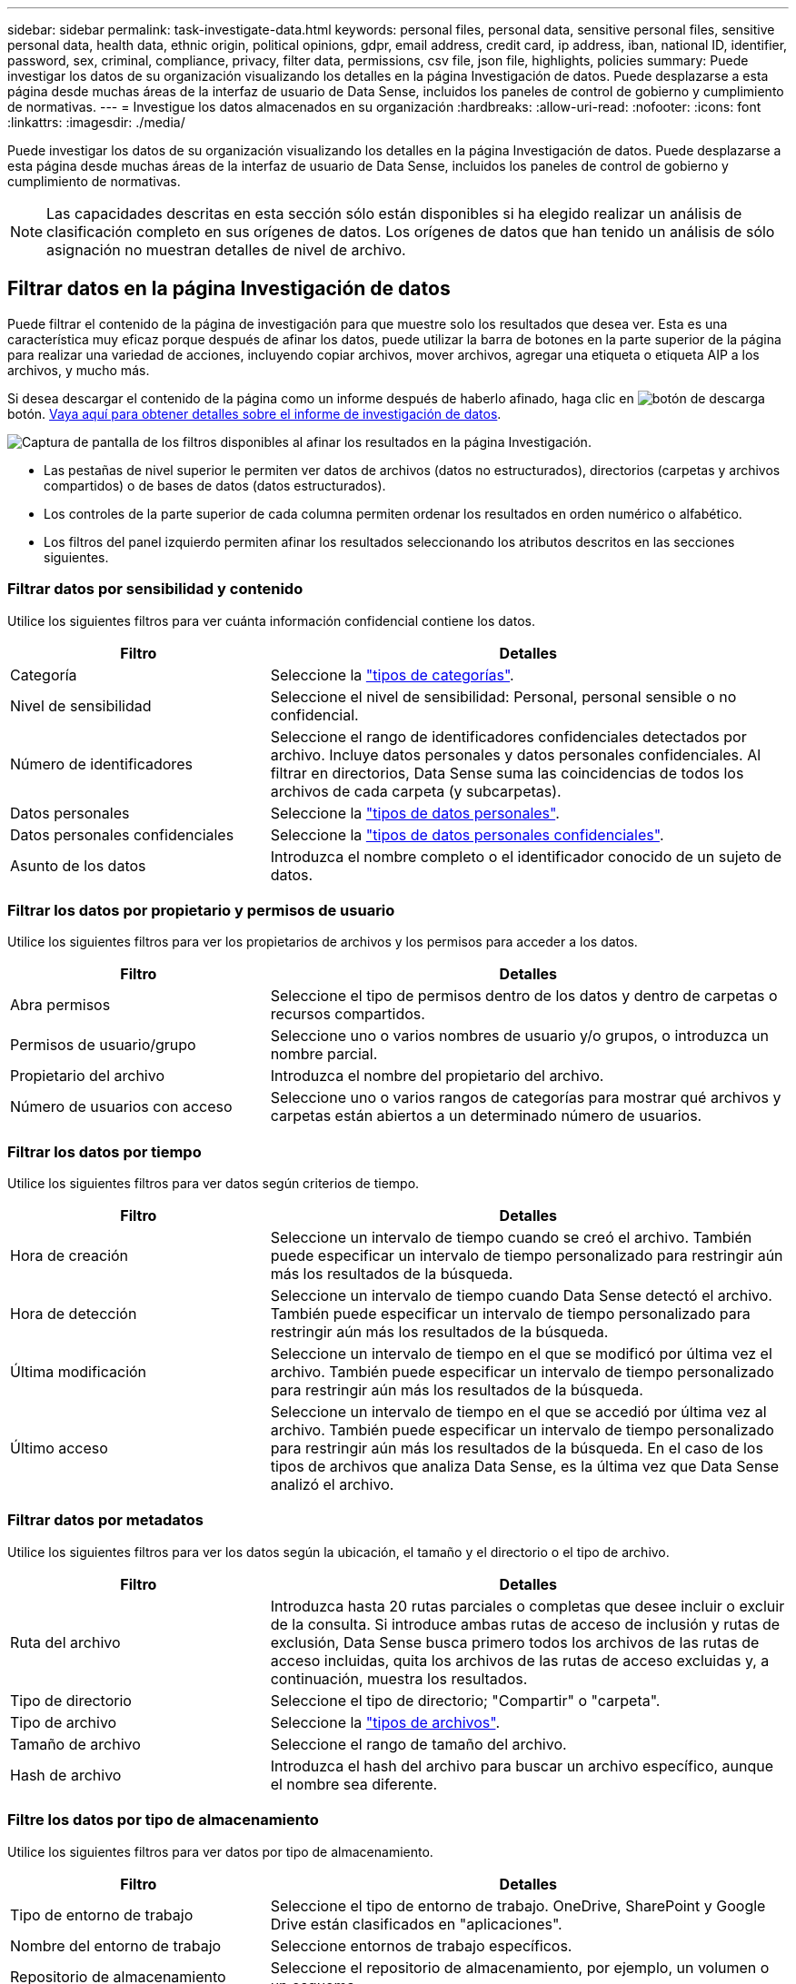 ---
sidebar: sidebar 
permalink: task-investigate-data.html 
keywords: personal files, personal data, sensitive personal files, sensitive personal data, health data, ethnic origin, political opinions, gdpr, email address, credit card, ip address, iban, national ID, identifier, password, sex, criminal, compliance, privacy, filter data, permissions, csv file, json file, highlights, policies 
summary: Puede investigar los datos de su organización visualizando los detalles en la página Investigación de datos. Puede desplazarse a esta página desde muchas áreas de la interfaz de usuario de Data Sense, incluidos los paneles de control de gobierno y cumplimiento de normativas. 
---
= Investigue los datos almacenados en su organización
:hardbreaks:
:allow-uri-read: 
:nofooter: 
:icons: font
:linkattrs: 
:imagesdir: ./media/


[role="lead"]
Puede investigar los datos de su organización visualizando los detalles en la página Investigación de datos. Puede desplazarse a esta página desde muchas áreas de la interfaz de usuario de Data Sense, incluidos los paneles de control de gobierno y cumplimiento de normativas.


NOTE: Las capacidades descritas en esta sección sólo están disponibles si ha elegido realizar un análisis de clasificación completo en sus orígenes de datos. Los orígenes de datos que han tenido un análisis de sólo asignación no muestran detalles de nivel de archivo.



== Filtrar datos en la página Investigación de datos

Puede filtrar el contenido de la página de investigación para que muestre solo los resultados que desea ver. Esta es una característica muy eficaz porque después de afinar los datos, puede utilizar la barra de botones en la parte superior de la página para realizar una variedad de acciones, incluyendo copiar archivos, mover archivos, agregar una etiqueta o etiqueta AIP a los archivos, y mucho más.

Si desea descargar el contenido de la página como un informe después de haberlo afinado, haga clic en image:button_download.png["botón de descarga"] botón. <<Informe de investigación de datos,Vaya aquí para obtener detalles sobre el informe de investigación de datos>>.

image:screenshot_compliance_investigation_filtered.png["Captura de pantalla de los filtros disponibles al afinar los resultados en la página Investigación."]

* Las pestañas de nivel superior le permiten ver datos de archivos (datos no estructurados), directorios (carpetas y archivos compartidos) o de bases de datos (datos estructurados).
* Los controles de la parte superior de cada columna permiten ordenar los resultados en orden numérico o alfabético.
* Los filtros del panel izquierdo permiten afinar los resultados seleccionando los atributos descritos en las secciones siguientes.




=== Filtrar datos por sensibilidad y contenido

Utilice los siguientes filtros para ver cuánta información confidencial contiene los datos.

[cols="30,60"]
|===
| Filtro | Detalles 


| Categoría | Seleccione la link:reference-private-data-categories.html#types-of-categories["tipos de categorías"^]. 


| Nivel de sensibilidad | Seleccione el nivel de sensibilidad: Personal, personal sensible o no confidencial. 


| Número de identificadores | Seleccione el rango de identificadores confidenciales detectados por archivo. Incluye datos personales y datos personales confidenciales. Al filtrar en directorios, Data Sense suma las coincidencias de todos los archivos de cada carpeta (y subcarpetas). 


| Datos personales | Seleccione la link:reference-private-data-categories.html#types-of-personal-data["tipos de datos personales"^]. 


| Datos personales confidenciales | Seleccione la link:reference-private-data-categories.html#types-of-sensitive-personal-data["tipos de datos personales confidenciales"^]. 


| Asunto de los datos | Introduzca el nombre completo o el identificador conocido de un sujeto de datos. 
|===


=== Filtrar los datos por propietario y permisos de usuario

Utilice los siguientes filtros para ver los propietarios de archivos y los permisos para acceder a los datos.

[cols="30,60"]
|===
| Filtro | Detalles 


| Abra permisos | Seleccione el tipo de permisos dentro de los datos y dentro de carpetas o recursos compartidos. 


| Permisos de usuario/grupo | Seleccione uno o varios nombres de usuario y/o grupos, o introduzca un nombre parcial. 


| Propietario del archivo | Introduzca el nombre del propietario del archivo. 


| Número de usuarios con acceso | Seleccione uno o varios rangos de categorías para mostrar qué archivos y carpetas están abiertos a un determinado número de usuarios. 
|===


=== Filtrar los datos por tiempo

Utilice los siguientes filtros para ver datos según criterios de tiempo.

[cols="30,60"]
|===
| Filtro | Detalles 


| Hora de creación | Seleccione un intervalo de tiempo cuando se creó el archivo. También puede especificar un intervalo de tiempo personalizado para restringir aún más los resultados de la búsqueda. 


| Hora de detección | Seleccione un intervalo de tiempo cuando Data Sense detectó el archivo. También puede especificar un intervalo de tiempo personalizado para restringir aún más los resultados de la búsqueda. 


| Última modificación | Seleccione un intervalo de tiempo en el que se modificó por última vez el archivo. También puede especificar un intervalo de tiempo personalizado para restringir aún más los resultados de la búsqueda. 


| Último acceso | Seleccione un intervalo de tiempo en el que se accedió por última vez al archivo. También puede especificar un intervalo de tiempo personalizado para restringir aún más los resultados de la búsqueda. En el caso de los tipos de archivos que analiza Data Sense, es la última vez que Data Sense analizó el archivo. 
|===


=== Filtrar datos por metadatos

Utilice los siguientes filtros para ver los datos según la ubicación, el tamaño y el directorio o el tipo de archivo.

[cols="30,60"]
|===
| Filtro | Detalles 


| Ruta del archivo | Introduzca hasta 20 rutas parciales o completas que desee incluir o excluir de la consulta. Si introduce ambas rutas de acceso de inclusión y rutas de exclusión, Data Sense busca primero todos los archivos de las rutas de acceso incluidas, quita los archivos de las rutas de acceso excluidas y, a continuación, muestra los resultados. 


| Tipo de directorio | Seleccione el tipo de directorio; "Compartir" o "carpeta". 


| Tipo de archivo | Seleccione la link:reference-private-data-categories.html#types-of-files["tipos de archivos"^]. 


| Tamaño de archivo | Seleccione el rango de tamaño del archivo. 


| Hash de archivo | Introduzca el hash del archivo para buscar un archivo específico, aunque el nombre sea diferente. 
|===


=== Filtre los datos por tipo de almacenamiento

Utilice los siguientes filtros para ver datos por tipo de almacenamiento.

[cols="30,60"]
|===
| Filtro | Detalles 


| Tipo de entorno de trabajo | Seleccione el tipo de entorno de trabajo. OneDrive, SharePoint y Google Drive están clasificados en "aplicaciones". 


| Nombre del entorno de trabajo | Seleccione entornos de trabajo específicos. 


| Repositorio de almacenamiento | Seleccione el repositorio de almacenamiento, por ejemplo, un volumen o un esquema. 
|===


=== Filtre los datos por etiquetas, usuarios asignados y políticas

Utilice los siguientes filtros para ver los datos por etiquetas o etiquetas AIP.

[cols="30,60"]
|===
| Filtro | Detalles 


| Normativas | Seleccione una política o políticas. Vaya link:task-using-policies.html["aquí"^] para ver la lista de directivas existentes y crear sus propias directivas personalizadas. 


| Etiqueta | Seleccione link:task-org-private-data.html#categorizing-your-data-using-aip-labels["Etiquetas AIP"] que se asignan a sus archivos. 


| Etiquetas | Seleccione link:task-org-private-data.html#applying-tags-to-manage-your-scanned-files["la etiqueta o las etiquetas"] que se asignan a sus archivos. 


| Asignado a. | Seleccione el nombre de la persona a la que se asigna el archivo. 
|===


=== Filtrar datos por estado de análisis

Utilice el siguiente filtro para ver datos por el estado de análisis de detección de datos.

[cols="30,60"]
|===
| Filtro | Detalles 


| Estado del análisis | Seleccione una opción para mostrar la lista de archivos que están pendientes de primer análisis, que se han finalizado el análisis, que se han reescaneado pendiente o que no se han podido analizar. 
|===


=== Filtrar datos por duplicados

Utilice el siguiente filtro para ver los archivos duplicados en su almacenamiento.

[cols="30,60"]
|===
| Filtro | Detalles 


| Duplicados | Seleccione si el archivo está duplicado en los repositorios. 
|===


== Visualización de metadatos de archivo

En el panel resultados de la investigación de datos puede hacer clic en image:button_down_caret.png["signo de intercalación descendente"] para cualquier archivo individual para ver los metadatos del archivo.

image:screenshot_compliance_file_details.png["Captura de pantalla que muestra los detalles de metadatos de un archivo en la página Investigación de datos."]

Además de mostrarle el entorno de trabajo y el volumen en el que reside el archivo, los metadatos muestran mucha más información, incluidos los permisos de archivo, el propietario del archivo, si hay duplicados de este archivo y la etiqueta AIP asignada (si lo tiene link:task-org-private-data.html#categorizing-your-data-using-aip-labels["AIP integrado en Cloud Data Sense"^]). Esta información es útil si tiene previsto hacerlo link:task-using-policies.html#creating-custom-policies["Crear políticas"] porque puede ver toda la información que puede utilizar para filtrar sus datos.

Tenga en cuenta que no toda la información está disponible para todas las fuentes de datos - sólo lo que es apropiado para ese origen de datos. Por ejemplo, el nombre de volumen, los permisos y las etiquetas AIP no son relevantes para los archivos de la base de datos.

Al ver los detalles de un único archivo, hay algunas acciones que puede realizar en el archivo:

* Puede mover o copiar el archivo a cualquier recurso compartido NFS. Consulte link:task-managing-highlights.html#moving-source-files-to-an-nfs-share["Mover archivos de origen a un recurso compartido NFS"] y.. link:task-managing-highlights.html#copying-source-files["Copiando archivos de origen a un recurso compartido NFS"] para obtener más detalles.
* Puede eliminar el archivo. Consulte link:task-managing-highlights.html#deleting-source-files["Eliminando archivos de origen"] para obtener más detalles.
* Puede asignar un estado determinado al archivo. Consulte link:task-org-private-data.html#applying-tags-to-manage-your-scanned-files["Aplicación de etiquetas"] para obtener más detalles.
* Puede asignar el archivo a un usuario de BlueXP para que sea responsable de las acciones de seguimiento que se deban realizar en el archivo. Consulte link:task-org-private-data.html#assigning-users-to-manage-certain-files["Asignar usuarios a un archivo"] para obtener más detalles.
* Si ha integrado etiquetas AIP con Cloud Data Sense, puede asignar una etiqueta a este archivo o cambiar a una etiqueta diferente si ya existe. Consulte link:task-org-private-data.html#assigning-aip-labels-manually["Asignación manual de etiquetas AIP"] para obtener más detalles.




== Ver permisos para archivos y directorios

Para ver una lista de todos los usuarios o grupos que tienen acceso a un archivo o directorio y los tipos de permisos que tienen, haga clic en *Ver todos los permisos*. Este botón solo está disponible para datos en recursos compartidos CIFS, SharePoint Online, SharePoint en las instalaciones y OneDrive.

Tenga en cuenta que si ve SID (identificadores de seguridad) en lugar de nombres de usuario y de grupo, debe integrar Active Directory en el sentido de datos. link:task-add-active-directory-datasense.html["Descubra cómo hacerlo"].

image:screenshot_compliance_permissions.png["Captura de pantalla que muestra los permisos de archivo detallados."]

Puede hacer clic en image:button_down_caret.png["signo de intercalación descendente"] para que cualquier grupo vea la lista de usuarios que forman parte del grupo.

Además, Puede hacer clic en el nombre de un usuario o un grupo y la página de investigación se muestra con el nombre de ese usuario o grupo rellenado en el filtro “permisos de usuario/grupo” para poder ver todos los archivos y directorios a los que tiene acceso el usuario o grupo.



== Buscando archivos duplicados en los sistemas de almacenamiento

Puede ver si se están almacenando ficheros duplicados en los sistemas de almacenamiento. Esto resulta útil para identificar áreas en las que puede ahorrar espacio de almacenamiento. También puede ser útil asegurarse de que determinados archivos que tienen permisos específicos o información confidencial no se dupliquen innecesariamente en sus sistemas de almacenamiento.

La detección de datos utiliza la tecnología de hashing para determinar los archivos duplicados. Si algún archivo tiene el mismo código hash que otro archivo, podemos estar 100% seguros de que los archivos son duplicados exactos, incluso si los nombres de archivo son diferentes.

Puede descargar la lista de archivos duplicados y enviarlos al administrador de almacenamiento para que puedan decidir qué archivos se pueden eliminar, si los hay. O usted puede link:task-managing-highlights.html#deleting-source-files["elimine el archivo"] usted mismo si está seguro de que una versión específica del archivo no es necesaria.



=== Ver todos los archivos duplicados

Si desea obtener una lista de todos los archivos duplicados en los entornos de trabajo y los orígenes de datos que está analizando, puede utilizar el filtro llamado *duplicados > tiene duplicados* en la página Investigación de datos.

Todos los archivos con duplicados de todos los tipos de archivo (sin incluir bases de datos), con un tamaño mínimo de 50 MB y/o que contengan información personal personal o confidencial, se mostrarán en la página de resultados.



=== Ver si se duplica un archivo específico

Si desea ver si un único archivo tiene duplicados, en el panel resultados de investigación de datos puede hacer clic en image:button_down_caret.png["signo de intercalación descendente"] para cualquier archivo individual para ver los metadatos del archivo. Si hay duplicados de un archivo determinado, esta información aparece junto al campo _Duplicates_.

Para ver la lista de archivos duplicados y su ubicación, haga clic en *Ver detalles*. En la página siguiente, haga clic en *Ver duplicados* para ver los archivos en la página Investigación.

image:screenshot_compliance_duplicate_file.png["Una captura de pantalla que muestra cómo ver dónde se encuentran los archivos duplicados."]


TIP: Puede usar el valor "hash de archivo" que se proporciona en esta página e introducirlo directamente en la página Investigación para buscar un archivo duplicado específico en cualquier momento, o puede usarlo en una directiva.



== Informe de investigación de datos

El Informe de investigación de datos es una descarga del contenido filtrado de la página Investigación de datos.

Puede guardar el informe en la máquina local como un archivo .CSV (que puede incluir hasta 5,000 filas de datos) o como un archivo .JSON que exporte a un recurso compartido NFS (que puede incluir un número ilimitado de filas). Si la detección de datos está analizando archivos (datos no estructurados), directorios (carpetas y recursos compartidos de archivos) o bases de datos (datos estructurados), puede descargar hasta tres archivos de informes.

Al exportar a un recurso compartido de archivos, asegúrese de que Data Sense tiene los permisos correctos para el acceso de exportación.



=== Generación del informe de investigación de datos

.Pasos
. En la página Data Investigation, haga clic en image:button_download.png["botón de descarga"] en la parte superior derecha de la página.
. Seleccione si desea descargar un informe .CSV o un informe .JSON de los datos y haga clic en *Descargar informe*.
+
image:screenshot_compliance_investigation_report.png["Captura de pantalla de la página Informe de investigación de descargas con varias opciones."]

+
Al seleccionar un informe .JSON, introduzca el nombre del recurso compartido NFS al que se descargará el informe con el formato `<host_name>:/<share_path>`.



.Resultado
Un cuadro de diálogo muestra un mensaje que indica que los informes se están descargando.

Puede ver el progreso de la generación de informes JSON en la link:task-view-compliance-actions.html["Panel Estado de acciones"].



=== Lo que se incluye en cada informe de investigación de datos

El *Informe de datos de archivos no estructurados* incluye la siguiente información sobre sus archivos:

* Nombre de archivo
* Tipo de ubicación
* Nombre del entorno de trabajo
* Repositorio de almacenamiento (por ejemplo, un volumen, un bloque, recursos compartidos)
* Tipo de entorno de trabajo
* Ruta del archivo
* Tipo de archivo
* Tamaño de archivo
* Hora de creación
* Última modificación
* Último acceso
* Propietario del archivo
* Categoría
* Información personal
* Información personal confidencial
* Fecha de detección de eliminación
+
Una fecha de detección de eliminación identifica la fecha en la que se eliminó o movió el archivo. Esto le permite identificar cuándo se han movido los archivos confidenciales. Los archivos eliminados no forman parte del recuento de números de archivo que aparece en el panel o en la página Investigación. Los archivos solo aparecen en los informes CSV.



*Informe de datos de directorios no estructurados* incluye la siguiente información sobre sus carpetas y recursos compartidos de archivos:

* Nombre del entorno de trabajo
* Repositorio de almacenamiento (por ejemplo, una carpeta o archivos compartidos)
* Tipo de entorno de trabajo
* Ruta del archivo (nombre de directorio)
* Propietario del archivo
* Hora de creación
* Hora de detección
* Última modificación
* Último acceso
* Permisos abiertos
* Tipo de directorio


El *Informe de datos estructurados* incluye la siguiente información sobre las tablas de la base de datos:

* Nombre de tabla DE BASE de DATOS
* Tipo de ubicación
* Nombre del entorno de trabajo
* Repositorio de almacenamiento (por ejemplo, un esquema)
* Recuento de columnas
* Recuento de filas
* Información personal
* Información personal confidencial


